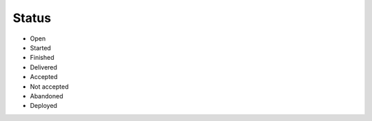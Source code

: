 Status
------
- Open
- Started
- Finished
- Delivered
- Accepted
- Not accepted
- Abandoned
- Deployed
